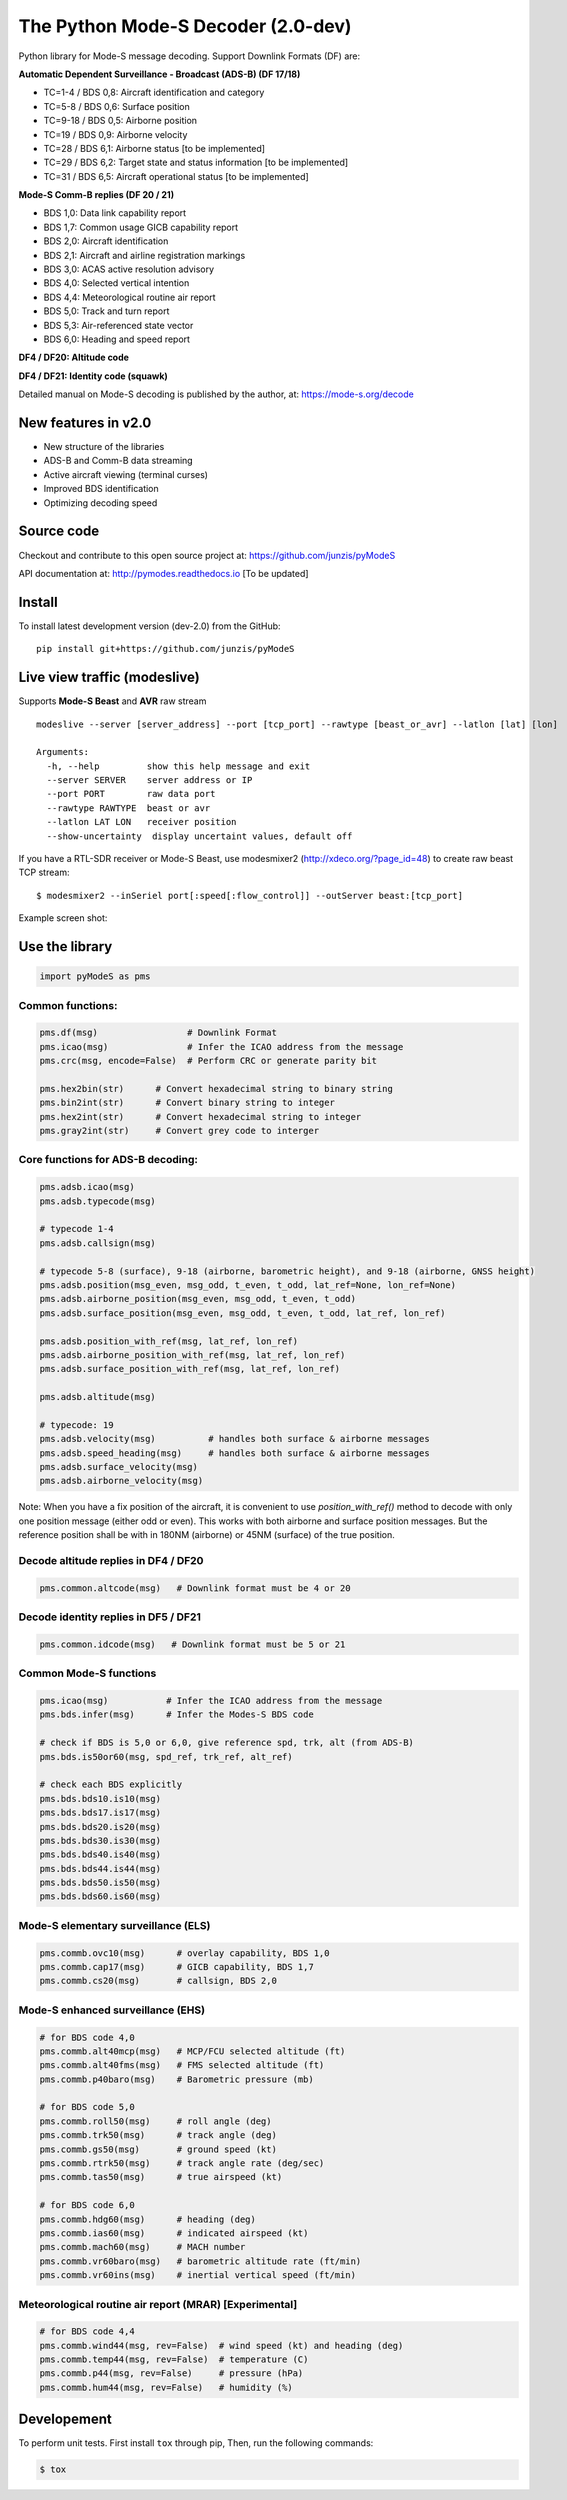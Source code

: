 The Python Mode-S Decoder (2.0-dev)
==========================================

Python library for Mode-S message decoding. Support Downlink Formats (DF) are:

**Automatic Dependent Surveillance - Broadcast (ADS-B) (DF 17/18)**

- TC=1-4  / BDS 0,8: Aircraft identification and category
- TC=5-8  / BDS 0,6: Surface position
- TC=9-18 / BDS 0,5: Airborne position
- TC=19   / BDS 0,9: Airborne velocity
- TC=28   / BDS 6,1: Airborne status [to be implemented]
- TC=29   / BDS 6,2: Target state and status information [to be implemented]
- TC=31   / BDS 6,5: Aircraft operational status [to be implemented]


**Mode-S Comm-B replies (DF 20 / 21)**

- BDS 1,0: Data link capability report
- BDS 1,7: Common usage GICB capability report
- BDS 2,0: Aircraft identification
- BDS 2,1: Aircraft and airline registration markings
- BDS 3,0: ACAS active resolution advisory
- BDS 4,0: Selected vertical intention
- BDS 4,4: Meteorological routine air report
- BDS 5,0: Track and turn report
- BDS 5,3: Air-referenced state vector
- BDS 6,0: Heading and speed report


**DF4 / DF20: Altitude code**

**DF4 / DF21: Identity code (squawk)**

Detailed manual on Mode-S decoding is published by the author, at:
https://mode-s.org/decode


New features in v2.0
---------------------
- New structure of the libraries
- ADS-B and Comm-B data streaming
- Active aircraft viewing (terminal curses)
- Improved BDS identification
- Optimizing decoding speed


Source code
-----------
Checkout and contribute to this open source project at:
https://github.com/junzis/pyModeS

API documentation at:
http://pymodes.readthedocs.io
[To be updated]


Install
-------

To install latest development version (dev-2.0) from the GitHub:

::

  pip install git+https://github.com/junzis/pyModeS



Live view traffic (modeslive)
----------------------------------------------------
Supports **Mode-S Beast** and **AVR** raw stream

::

  modeslive --server [server_address] --port [tcp_port] --rawtype [beast_or_avr] --latlon [lat] [lon]

  Arguments:
    -h, --help         show this help message and exit
    --server SERVER    server address or IP
    --port PORT        raw data port
    --rawtype RAWTYPE  beast or avr
    --latlon LAT LON   receiver position
    --show-uncertainty  display uncertaint values, default off


If you have a RTL-SDR receiver or Mode-S Beast, use modesmixer2 (http://xdeco.org/?page_id=48) to create raw beast TCP stream:

::

  $ modesmixer2 --inSeriel port[:speed[:flow_control]] --outServer beast:[tcp_port]

Example screen shot:

.. image:: https://github.com/junzis/pyModeS/raw/master/doc/modeslive-screenshot.png
   :width: 700px

Use the library
---------------

.. code:: python

  import pyModeS as pms


Common functions:
*****************

.. code:: python

  pms.df(msg)                 # Downlink Format
  pms.icao(msg)               # Infer the ICAO address from the message
  pms.crc(msg, encode=False)  # Perform CRC or generate parity bit

  pms.hex2bin(str)      # Convert hexadecimal string to binary string
  pms.bin2int(str)      # Convert binary string to integer
  pms.hex2int(str)      # Convert hexadecimal string to integer
  pms.gray2int(str)     # Convert grey code to interger


Core functions for ADS-B decoding:
**********************************

.. code:: python

  pms.adsb.icao(msg)
  pms.adsb.typecode(msg)

  # typecode 1-4
  pms.adsb.callsign(msg)

  # typecode 5-8 (surface), 9-18 (airborne, barometric height), and 9-18 (airborne, GNSS height)
  pms.adsb.position(msg_even, msg_odd, t_even, t_odd, lat_ref=None, lon_ref=None)
  pms.adsb.airborne_position(msg_even, msg_odd, t_even, t_odd)
  pms.adsb.surface_position(msg_even, msg_odd, t_even, t_odd, lat_ref, lon_ref)

  pms.adsb.position_with_ref(msg, lat_ref, lon_ref)
  pms.adsb.airborne_position_with_ref(msg, lat_ref, lon_ref)
  pms.adsb.surface_position_with_ref(msg, lat_ref, lon_ref)

  pms.adsb.altitude(msg)

  # typecode: 19
  pms.adsb.velocity(msg)          # handles both surface & airborne messages
  pms.adsb.speed_heading(msg)     # handles both surface & airborne messages
  pms.adsb.surface_velocity(msg)
  pms.adsb.airborne_velocity(msg)


Note: When you have a fix position of the aircraft, it is convenient to
use `position_with_ref()` method to decode with only one position message
(either odd or even). This works with both airborne and surface position
messages. But the reference position shall be with in 180NM (airborne)
or 45NM (surface) of the true position.


Decode altitude replies in DF4 / DF20
**************************************
.. code:: python

  pms.common.altcode(msg)   # Downlink format must be 4 or 20


Decode identity replies in DF5 / DF21
**************************************
.. code:: python

  pms.common.idcode(msg)   # Downlink format must be 5 or 21



Common Mode-S functions
************************

.. code:: python

  pms.icao(msg)           # Infer the ICAO address from the message
  pms.bds.infer(msg)      # Infer the Modes-S BDS code

  # check if BDS is 5,0 or 6,0, give reference spd, trk, alt (from ADS-B)
  pms.bds.is50or60(msg, spd_ref, trk_ref, alt_ref)

  # check each BDS explicitly
  pms.bds.bds10.is10(msg)
  pms.bds.bds17.is17(msg)
  pms.bds.bds20.is20(msg)
  pms.bds.bds30.is30(msg)
  pms.bds.bds40.is40(msg)
  pms.bds.bds44.is44(msg)
  pms.bds.bds50.is50(msg)
  pms.bds.bds60.is60(msg)



Mode-S elementary surveillance (ELS)
*************************************

.. code:: python

  pms.commb.ovc10(msg)      # overlay capability, BDS 1,0
  pms.commb.cap17(msg)      # GICB capability, BDS 1,7
  pms.commb.cs20(msg)       # callsign, BDS 2,0


Mode-S enhanced surveillance (EHS)
***********************************

.. code:: python

  # for BDS code 4,0
  pms.commb.alt40mcp(msg)   # MCP/FCU selected altitude (ft)
  pms.commb.alt40fms(msg)   # FMS selected altitude (ft)
  pms.commb.p40baro(msg)    # Barometric pressure (mb)

  # for BDS code 5,0
  pms.commb.roll50(msg)     # roll angle (deg)
  pms.commb.trk50(msg)      # track angle (deg)
  pms.commb.gs50(msg)       # ground speed (kt)
  pms.commb.rtrk50(msg)     # track angle rate (deg/sec)
  pms.commb.tas50(msg)      # true airspeed (kt)

  # for BDS code 6,0
  pms.commb.hdg60(msg)      # heading (deg)
  pms.commb.ias60(msg)      # indicated airspeed (kt)
  pms.commb.mach60(msg)     # MACH number
  pms.commb.vr60baro(msg)   # barometric altitude rate (ft/min)
  pms.commb.vr60ins(msg)    # inertial vertical speed (ft/min)


Meteorological routine air report (MRAR) [Experimental]
*******************************************************

.. code:: python

  # for BDS code 4,4
  pms.commb.wind44(msg, rev=False)  # wind speed (kt) and heading (deg)
  pms.commb.temp44(msg, rev=False)  # temperature (C)
  pms.commb.p44(msg, rev=False)     # pressure (hPa)
  pms.commb.hum44(msg, rev=False)   # humidity (%)


Developement
------------
To perform unit tests. First install ``tox`` through pip, Then, run the following commands:

.. code:: bash

  $ tox
